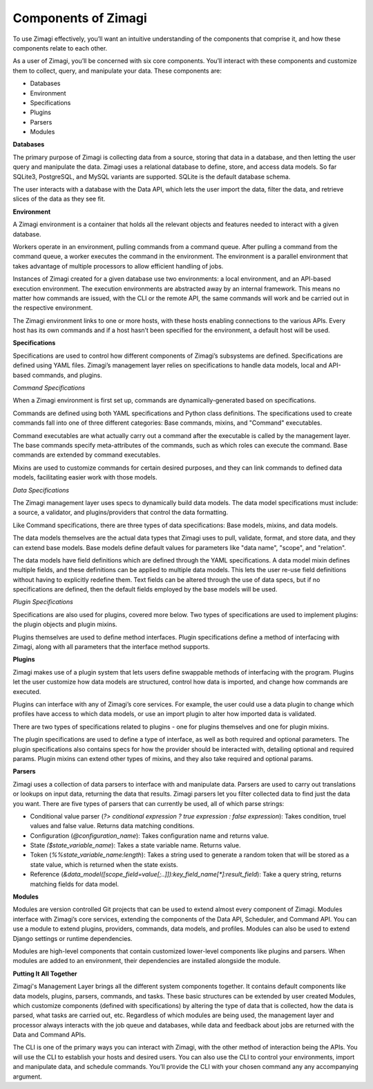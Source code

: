 Components of Zimagi
====================

To use Zimagi effectively, you’ll want an intuitive understanding of the
components that comprise it, and how these components relate to each
other.

As a user of Zimagi, you’ll be concerned with six core components.
You’ll interact with these components and customize them to collect,
query, and manipulate your data. These components are:

-  Databases
-  Environment
-  Specifications
-  Plugins
-  Parsers
-  Modules

**Databases**

The primary purpose of Zimagi is collecting data from a source, storing
that data in a database, and then letting the user query and manipulate
the data. Zimagi uses a relational database to define, store, and access
data models. So far SQLite3, PostgreSQL, and MySQL variants are
supported. SQLite is the default database schema.

The user interacts with a database with the Data API, which lets the
user import the data, filter the data, and retrieve slices of the data
as they see fit.

**Environment**

A Zimagi environment is a container that holds all the relevant objects
and features needed to interact with a given database.

Workers operate in an environment, pulling commands from a command
queue. After pulling a command from the command queue, a worker executes
the command in the environment. The environment is a parallel
environment that takes advantage of multiple processors to allow
efficient handling of jobs.

Instances of Zimagi created for a given database use two environments: a
local environment, and an API-based execution environment. The execution
environments are abstracted away by an internal framework. This means no
matter how commands are issued, with the CLI or the remote API, the same
commands will work and be carried out in the respective environment.

The Zimagi environment links to one or more hosts, with these hosts
enabling connections to the various APIs. Every host has its own
commands and if a host hasn’t been specified for the environment, a
default host will be used.

**Specifications**

Specifications are used to control how different components of Zimagi’s
subsystems are defined. Specifications are defined using YAML files.
Zimagi’s management layer relies on specifications to handle data
models, local and API-based commands, and plugins.

*Command Specifications*

When a Zimagi environment is first set up, commands are
dynamically-generated based on specifications.

Commands are defined using both YAML specifications and Python class
definitions. The specifications used to create commands fall into one of
three different categories: Base commands, mixins, and "Command"
executables.

Command executables are what actually carry out a command after the
executable is called by the management layer. The base commands specify
meta-attributes of the commands, such as which roles can execute the
command. Base commands are extended by command executables.

Mixins are used to customize commands for certain desired purposes, and
they can link commands to defined data models, facilitating easier work
with those models.

*Data Specifications*

The Zimagi management layer uses specs to dynamically build data models.
The data model specifications must include: a source, a validator, and
plugins/providers that control the data formatting.

Like Command specifications, there are three types of data
specifications: Base models, mixins, and data models.

The data models themselves are the actual data types that Zimagi uses to
pull, validate, format, and store data, and they can extend base models.
Base models define default values for parameters like "data name",
"scope", and "relation".

The data models have field definitions which are defined through the
YAML specifications. A data model mixin defines multiple fields, and
these definitions can be applied to multiple data models. This lets the
user re-use field definitions without having to explicitly redefine
them. Text fields can be altered through the use of data specs, but if
no specifications are defined, then the default fields employed by the
base models will be used.

*Plugin Specifications*

Specifications are also used for plugins, covered more below. Two types
of specifications are used to implement plugins: the plugin objects and
plugin mixins.

Plugins themselves are used to define method interfaces. Plugin
specifications define a method of interfacing with Zimagi, along with
all parameters that the interface method supports.

**Plugins**

Zimagi makes use of a plugin system that lets users define swappable
methods of interfacing with the program. Plugins let the user customize
how data models are structured, control how data is imported, and change
how commands are executed.

Plugins can interface with any of Zimagi’s core services. For example,
the user could use a data plugin to change which profiles have access to
which data models, or use an import plugin to alter how imported data is
validated.

There are two types of specifications related to plugins - one for
plugins themselves and one for plugin mixins.

The plugin specifications are used to define a type of interface, as
well as both required and optional parameters. The plugin specifications
also contains specs for how the provider should be interacted with,
detailing optional and required params. Plugin mixins can extend other
types of mixins, and they also take required and optional params.

**Parsers**

Zimagi uses a collection of data parsers to interface with and
manipulate data. Parsers are used to carry out translations or lookups
on input data, returning the data that results. Zimagi parsers let you
filter collected data to find just the data you want. There are five
types of parsers that can currently be used, all of which parse strings:

-  Conditional value parser (*?> conditional expression ? true
   expression : false expression*): Takes condition, truel values and
   false value. Returns data matching conditions.

-  Configuration (*@configuration\_name*): Takes configuration name and
   returns value.

-  State *($state\_variable\_name*): Takes a state variable name.
   Returns value.

-  Token (*%%state\_variable\_name:length*): Takes a string used to
   generate a random token that will be stored as a state value, which
   is returned when the state exists.

-  Reference
   (*&data\_model([scope\_field=value[;..]]):key\_field\_name[\*]:result\_field*):
   Take a query string, returns matching fields for data model.

**Modules**

Modules are version controlled Git projects that can be used to extend
almost every component of Zimagi. Modules interface with Zimagi’s core
services, extending the components of the Data API, Scheduler, and
Command API. You can use a module to extend plugins, providers,
commands, data models, and profiles. Modules can also be used to extend
Django settings or runtime dependencies.

Modules are high-level components that contain customized lower-level
components like plugins and parsers. When modules are added to an
environment, their dependencies are installed alongside the module.

**Putting It All Together**

Zimagi's Management Layer brings all the different system components
together. It contains default components like data models, plugins,
parsers, commands, and tasks. These basic structures can be extended by
user created Modules, which customize components (defined with
specifications) by altering the type of data that is collected, how the
data is parsed, what tasks are carried out, etc. Regardless of which
modules are being used, the management layer and processor always
interacts with the job queue and databases, while data and feedback
about jobs are returned with the Data and Command APIs.

The CLI is one of the primary ways you can interact with Zimagi, with
the other method of interaction being the APIs. You will use the CLI to
establish your hosts and desired users. You can also use the CLI to
control your environments, import and manipulate data, and schedule
commands. You’ll provide the CLI with your chosen command any any
accompanying argument.
